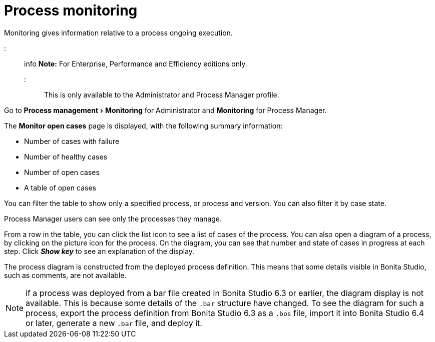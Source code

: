 = Process monitoring
:experimental:

Monitoring gives information relative to a process ongoing execution.

::: info
*Note:* For Enterprise, Performance and Efficiency editions only.
:::

This is only available to the Administrator and Process Manager profile.

Go to menu:Process management[Monitoring] for Administrator and *Monitoring* for Process Manager.

The *Monitor open cases* page is displayed, with the following summary information:

* Number of cases with failure
* Number of healthy cases
* Number of open cases
* A table of open cases

You can filter the table to show only a specified process, or process and version. You can also filter it by case state.

Process Manager users can see only the processes they manage.

From a row in the table, you can click the list icon to see a list of cases of the process.
You can also open a diagram of a process, by clicking on the picture icon for the process. On the diagram, you can see that number and state of cases in progress at each step.
Click *_Show key_* to see an explanation of the display.

The process diagram is constructed from the deployed process definition. This means that some details visible in Bonita Studio, such as comments, are not available.

NOTE: if a process was deployed from a bar file created in Bonita Studio 6.3 or earlier, the diagram display is not available.
This is because some details of the `.bar` structure have changed.
To see the diagram for such a process, export the process definition from Bonita Studio 6.3 as a `.bos` file, import it into Bonita Studio 6.4 or later, generate a new `.bar` file, and deploy it.
